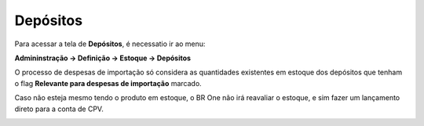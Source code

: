 ﻿Depósitos
~~~~~~~~~~~~~~~~~~~~~~~~~~~~~~~~~~~~

Para acessar a tela de **Depósitos**, é necessatio ir ao menu:

**Admininstração -> Definição -> Estoque -> Depósitos**

O processo de despesas de importação só considera as quantidades existentes em estoque dos depósitos que tenham o flag **Relevante para despesas de importação** marcado.

Caso não esteja mesmo tendo o produto em estoque, o BR One não irá reavaliar o estoque, e sim fazer um lançamento direto para a conta de CPV.

.. image:: /_static/BR\ One\ Importação/Configurações/Depósitos\ Configuração/Aspose.Words.e823136a-ca3b-4312-bb72-89df8559c72f.001.png


